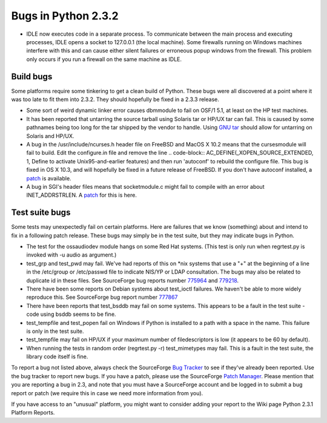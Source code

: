 Bugs in Python 2.3.2
~~~~~~~~~~~~~~~~~~~~

- IDLE now executes code in a separate process.  To communicate between the main process and executing processes, IDLE opens a socket to 127.0.0.1 (the local machine).  Some firewalls running on Windows machines interfere with this and can cause either silent failures or erroneous popup windows from the firewall.  This problem only occurs if you run a firewall on the same machine as IDLE.

Build bugs
##########

Some platforms require some tinkering to get a clean build of 
Python. These bugs were all discovered at a point where it was 
too late to fit them into 2.3.2. They should hopefully be fixed
in a 2.3.3 release.

- Some sort of weird dynamic linker error causes dbmmodule to fail     on OSF/1 5.1, at least on the HP test machines.
- It has been reported that untarring the source tarball using     Solaris tar or HP/UX tar can fail.  This is caused by some pathnames      being too long for the tar shipped by the vendor to handle.  Using     `GNU tar <http://www.gnu.org/software/tar/tar.html>`_ should     allow for untarring on Solaris and HP/UX.
- A bug in the /usr/include/ncurses.h header file on FreeBSD and      MacOS X 10.2 means that the cursesmodule will fail to build. Edit the     configure.in file and remove the line        .. code-block::      AC_DEFINE(_XOPEN_SOURCE_EXTENDED, 1, Define to activate Unix95-and-earlier features)       and then run 'autoconf' to rebuild the configure file. This bug is      fixed in OS X 10.3, and will hopefully be fixed in a future release     of FreeBSD. If you don't have autoconf installed, a      `patch <freebsd-curses.patch>`_ is available.
- A bug in SGI's header files means that socketmodule.c might fail     to compile with an error about INET_ADDRSTRLEN. A      `patch <sgi-socketmodule.patch>`_ for this is here.

Test suite bugs
###############

Some tests may unexpectedly fail on certain platforms.  Here are
failures that we know (something) about and intend to fix in a
following patch release.  These bugs may simply be in the test suite,
but they may indicate bugs in Python.

- The test for the ossaudiodev module hangs on some Red Hat     systems.  (This test is only run when regrtest.py is invoked with     -u audio as argument.)

- test_grp and test_pwd may fail.  We've had reports of this on     *nix systems that use a "+" at the beginning of a line in the     /etc/group or /etc/passwd file to indicate NIS/YP or LDAP     consultation.  The bugs may also be related to duplicate id in     these files.  See SourceForge bug reports number     `775964 <http://python.org/sf/775964>`_ and     `779218 <http://python.org/sf/779218>`_.

- There have been some reports on Debian systems about     test_ioctl failures.  We haven't be able to more widely reproduce     this.  See SourceForge bug report number     `777867 <http://python.org/sf/777867>`_

- There have been reports that test_bsddb may fail on some      systems. This appears to be a fault in the test suite - code      using bsddb seems to be fine.
- test_tempfile and test_popen fail on Windows if Python     is installed to a path with a space in the name. This failure     is only in the test suite.
- test_tempfile may fail on HP/UX if your maximum number of     filedescriptors is low (it appears to be 60 by default).
- When running the tests in random order (regrtest.py -r)      test_mimetypes may fail. This is a fault in the test suite,      the library code itself is fine.

To report a bug not listed above, always check the SourceForge `Bug Tracker <http://sourceforge.net/bugs/?group_id=5470>`_ to
see if they've already been reported.  Use the bug tracker to report
new bugs.  If
you have a patch, please use the SourceForge `Patch Manager <http://sourceforge.net/patch/?group_id=5470>`_.
Please mention that you are reporting a bug in 2.3, and note that you
must have a SourceForge account and be logged in to submit a bug
report or patch (we require this in case we need more information from
you).

If you have access to an "unusual" platform, you might want to
consider adding your report to the Wiki page Python
2.3.1 Platform Reports.